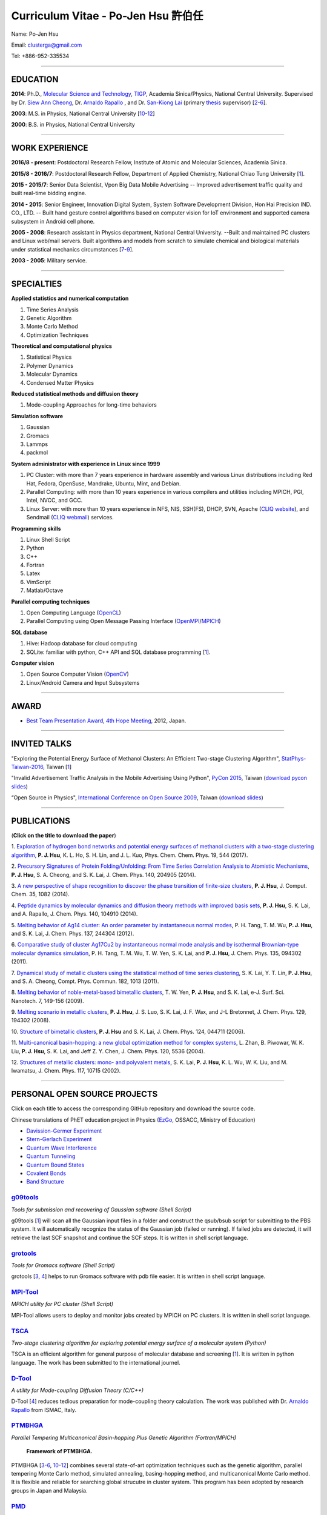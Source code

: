 .. title: Curriculum Vitae - Po-Jen Hsu / 許伯任
.. slug: cv_zh
.. date: 20170215 13:39:57
.. tags: cv
.. link:
.. description: Created at 20130419 13:19:53

.. 請記得加上slug，會以slug名稱產生副檔名為.html的文章
.. 同時，別忘了加上tags喔!

*********************************************
Curriculum Vitae - Po-Jen Hsu 許伯任
*********************************************

.. 文章起始CONTACT INFORMATION

Name: Po-Jen Hsu

Email:   clusterga@gmail.com

Tel:     +886-952-335534


_________________________________________________

EDUCATION
----------

**2014**:  Ph.D., `Molecular Science and Technology`_, `TIGP`_, Academia Sinica/Physics, National Central University. Supervised by Dr. `Siew Ann Cheong`_, Dr. `Arnaldo Rapallo`_ , and Dr. `San-Kiong Lai`_ (primary `thesis`_ supervisor) [`2`_-\ `6`_].

**2003**:  M.S. in Physics, National Central University [`10`_-\ `12`_]

**2000**:  B.S. in Physics, National Central University

_________________________________________________


WORK EXPERIENCE
--------------------
**2016/8 - present**: Postdoctoral Research Fellow, Institute of Atomic and Molecular Sciences, Academia Sinica.

**2015/8 - 2016/7**: Postdoctoral Research Fellow, Department of Applied Chemistry, National Chiao Tung University [`1`_].

**2015 - 2015/7**: Senior Data Scientist, Vpon Big Data Mobile Advertising -- Improved advertisement traffic quality and built real-time bidding engine.

**2014 - 2015**:  Senior Engineer, Innovation Digital System, System Software Development Division, Hon Hai Precision IND. CO., LTD. -- Built hand gesture control algorithms based on computer vision for IoT environment and supported camera subsystem in Android cell phone.

**2005 - 2008**:  Research assistant in Physics department, National Central University.
--Built and maintained PC clusters and Linux web/mail servers. Built algorithms and models from scratch to simulate chemical and biological materials under statistical mechanics circumstances [`7`_-\ `9`_].

**2003 - 2005**:  Military service.

_________________________________________________

SPECIALTIES
--------------------------

**Applied statistics and numerical computation**

#. Time Series Analysis
#. Genetic Algorithm
#. Monte Carlo Method
#. Optimization Techniques

**Theoretical and computational physics**

#. Statistical Physics
#. Polymer Dynamics
#. Molecular Dynamics
#. Condensed Matter Physics

**Reduced statistical methods and diffusion theory**

#. Mode-coupling Approaches for long-time behaviors

**Simulation software**

#. Gaussian
#. Gromacs
#. Lammps
#. packmol

**System administrator with experience in Linux since 1999**

#. PC Cluster: with more than 7 years experience in hardware assembly and various Linux distributions including Red Hat, Fedora, OpenSuse, Mandrake, Ubuntu, Mint, and Debian.
#. Parallel Computing: with more than 10 years experience in various compilers and utilities including MPICH, PGI, Intel, NVCC, and GCC.
#. Linux Server: with more than 10 years experience in NFS, NIS, SSH(FS), DHCP, SVN, Apache (`CLIQ website`_), and Sendmail (`CLIQ webmail`_) services.

**Programming skills**

#. Linux Shell Script
#. Python
#. C++
#. Fortran
#. Latex
#. VimScript
#. Matlab/Octave

**Parallel computing techniques**

#. Open Computing Language (`OpenCL`_)
#. Parallel Computing using Open Message Passing Interface (`OpenMPI`_/`MPICH`_)

**SQL database**

#. Hive: Hadoop database for cloud computing
#. SQLite: familiar with python, C++ API and SQL database programming [`1`_].

**Computer vision**

#. Open Source Computer Vision (`OpenCV`_)
#. Linux/Android Camera and Input Subsystems

.. .. figure:: ../../arch_2013/files_2013/cv/pccluster1.JPG
..   :width: 1024
..   :target: ../../arch_2013/files_2013/cv/pccluster1.JPg

.. .. figure:: ../../arch_2013/files_2013/cv/pccluster2.JPG
..   :width: 1024
..   :target: ../../arch_2013/files_2013/cv/pccluster2.JPG

_________________________________________________

AWARD
--------

* `Best Team Presentation Award`_, `4th Hope Meeting`_, 2012, Japan.

_________________________________________________

INVITED TALKS
--------------

"Exploring the Potential Energy Surface of Methanol Clusters: An Efficient Two-stage Clustering Algorithm", `StatPhys-Taiwan-2016`_, Taiwan [`1`_]

"Invalid Advertisement Traffic Analysis in the Mobile Advertising Using Python", `PyCon 2015`_, Taiwan (`download pycon slides`_)

“Open Source in Physics", `International Conference on Open Source 2009`_, Taiwan (`download slides`_)

_________________________________________________

PUBLICATIONS
------------------

(**Click on the title to download the paper**)

.. _1:

1. `Exploration of hydrogen bond networks and potential energy surfaces of methanol clusters with a two-stage clustering algorithm <http://sophAi.github.io/arch_2013/files_2013/cv/PJ_Hsu_ref_12.pdf>`_,
**P. J. Hsu**, K. L. Ho, S. H. Lin, and J. L. Kuo, Phys. Chem. Chem. Phys. 19, 544 (2017).

.. _2:

2. `Precursory Signatures of Protein Folding/Unfolding: From Time Series Correlation Analysis to Atomistic Mechanisms <http://sophAi.github.io/arch_2013/files_2013/cv/PJ_Hsu_ref_11.pdf>`_,
**P. J. Hsu**, S. A. Cheong, and S. K. Lai, J. Chem. Phys. 140, 204905 (2014).

.. _3:

3. `A new perspective of shape recognition to discover the phase transition of finite-size clusters <http://sophAi.github.io/arch_2013/files_2013/cv/PJ_Hsu_ref_10.pdf>`_,
**P. J. Hsu**, J. Comput. Chem. 35, 1082 (2014).

.. _4:

4. `Peptide dynamics by molecular dynamics and diffusion theory methods with improved basis sets <http://sophAi.github.io/arch_2013/files_2013/cv/PJ_Hsu_ref_09.pdf>`_,
**P. J. Hsu**, S. K. Lai, and A. Rapallo, J. Chem. Phys. 140, 104910 (2014).

.. _5:

5. `Melting behavior of Ag14 cluster: An order parameter by instantaneous normal modes <http://sophAi.github.io/arch_2013/files_2013/cv/PJ_Hsu_ref_08.pdf>`_,
P. H. Tang, T. M. Wu, **P. J. Hsu**, and S. K. Lai, J. Chem. Phys. 137, 244304 (2012).

.. _6:

6. `Comparative study of cluster Ag17Cu2 by instantaneous normal mode analysis and by isothermal Brownian-type molecular dynamics simulation <http://sophAi.github.io/arch_2013/files_2013/cv/PJ_Hsu_ref_07.pdf>`_,
P. H. Tang, T. M. Wu, T. W. Yen, S. K. Lai, and **P. J. Hsu**, J. Chem. Phys. 135, 094302 (2011).

.. _7:

7. `Dynamical study of metallic clusters using the statistical method of time series clustering <http://sophAi.github.io/arch_2013/files_2013/cv/PJ_Hsu_ref_06.pdf>`_,
S. K. Lai, Y. T. Lin, **P. J. Hsu**, and S. A. Cheong, Compt. Phys. Commun. 182, 1013 (2011).

.. _8:

8. `Melting behavior of noble-metal-based bimetallic clusters <http://sophAi.github.io/arch_2013/files_2013/cv/PJ_Hsu_ref_05.pdf>`_,
T. W. Yen, **P. J. Hsu**, and S. K. Lai, e-J. Surf. Sci. Nanotech. 7, 149-156 (2009).

.. _9:

9. `Melting scenario in metallic clusters <http://sophAi.github.io/arch_2013/files_2013/cv/PJ_Hsu_ref_04.pdf>`_,
**P. J. Hsu**, J. S. Luo, S. K. Lai, J. F. Wax, and J-L Bretonnet, J. Chem. Phys. 129, 194302 (2008).

.. _10:

10. `Structure of bimetallic clusters <http://sophAi.github.io/arch_2013/files_2013/cv/PJ_Hsu_ref_03.pdf>`_,
**P. J. Hsu** and S. K. Lai, J. Chem. Phys. 124, 044711 (2006).

.. _11:

11. `Multi-canonical basin-hopping: a new global optimization method for complex systems <http://sophAi.github.io/arch_2013/files_2013/cv/PJ_Hsu_ref_02.pdf>`_,
L. Zhan, B. Piwowar, W. K. Liu, **P. J. Hsu**, S. K. Lai, and Jeff Z. Y. Chen, J. Chem. Phys. 120, 5536 (2004).

.. _12:

12. `Structures of metallic clusters: mono- and polyvalent metals <http://sophAi.github.io/arch_2013/files_2013/cv/PJ_Hsu_ref_01.pdf>`_,
S. K. Lai, **P. J. Hsu**, K. L. Wu, W. K. Liu, and M. Iwamatsu, J. Chem. Phys. 117, 10715 (2002).


_________________________________________________

PERSONAL OPEN SOURCE PROJECTS
-----------------------------

Click on each title to access the corresponding GitHub repository and download the source code.

Chinese translations of PhET education project in Physics (`EzGo`_, OSSACC, Ministry of Education)

* `Davission-Germer Experiment <http://phet.colorado.edu/zh_TW/simulation/davisson-germer>`_
* `Stern-Gerlach Experiment <http://phet.colorado.edu/zh_TW/simulation/stern-gerlach>`_
* `Quantum Wave Interference <http://phet.colorado.edu/zh_TW/simulation/quantum-wave-interference>`_
* `Quantum Tunneling <http://phet.colorado.edu/zh_TW/simulation/quantum-tunneling>`_
* `Quantum Bound States <http://phet.colorado.edu/zh_TW/simulation/bound-states>`_
* `Covalent Bonds <http://phet.colorado.edu/zh_TW/simulation/covalent-bonds>`_
* `Band Structure <http://phet.colorado.edu/zh_TW/simulation/band-structure>`_


`g09tools`_
===========

*Tools for submission and recovering of Gaussian software (Shell Script)*

g09tools [`1`_] will scan all the Gaussian input files in a folder and construct the qsub/bsub script for submitting to the PBS system. It will automatically recognize the status of the Gaussian job (failed or running). If failed jobs are detected, it will retrieve the last SCF snapshot and continue the SCF steps. It is written in shell script language.


`grotools`_
===========

*Tools for Gromacs software (Shell Script)*

grotools [`3`_, `4`_] helps to run Gromacs software with pdb file easier. It is written in shell script language.


`MPI-Tool`_
============

*MPICH utility for PC cluster (Shell Script)*

MPI-Tool allows users to deploy and monitor jobs created by MPICH on PC clusters. It is written in shell script language.


`TSCA`_
=======

*Two-stage clustering algorithm for exploring potential energy surface of a molecular system (Python)*

TSCA is an efficient algorithm for general purpose of molecular database and screening [`1`_]. It is written in python language. The work has been submitted to the international journel.


`D-Tool`_
==========

*A utility for Mode-coupling Diffusion Theory (C/C++)*

D-Tool [`4`_] reduces tedious preparation for mode-coupling theory calculation. The work was published with Dr. `Arnaldo Rapallo`_ from ISMAC, Italy.


`PTMBHGA`_
==========

*Parallel Tempering Multicanonical Basin-hopping Plus Genetic Algorithm (Fortran/MPICH)*

.. figure:: ../../arch_2013/files_2013/cv/ptmbhga.png
   :width: 800
   :target: ../../arch_2013/files_2013/cv/ptmbhga.png

   **Framework of PTMBHGA.**

PTMBHGA [`3`_-\ `6`_, \ `10`_-\ `12`_\ ] combines several state-of-art optimization techniques such as the genetic algorithm, parallel tempering Monte Carlo method, simulated annealing, basing-hopping method, and multicanonical Monte Carlo method. It is flexible and reliable for searching global strucutre in cluster system. This program has been adopted by research groups in Japan and Malaysia.


`PMD`_
=======

*Parallel Molecular Dynamics Simulation (Fortran/MPICH)*

.. figure:: ../../arch_2013/files_2013/cv/ptmd.png
   :width: 800
   :target: ../../arch_2013/files_2013/cv/ptmd.png

   **Framework of PTMD.**

PMD [`3`_, `5`_-\ `9`_\ ] is designed for model simulation and several statistical analysis including moments, Fourier transformation, and nearest neighbor analysis. It integrates a task schedule system so that users can perform multiple simulations and analysis in parallel.


`CL-VAF`_
=========

*Vector Autocorrelation Function with GPGPU (C++/OpenCL)*

CL-VAF [`4`_, `5`_, `6`_, `8`_, `9`_] utilizes the power of GPU (Graphical Processing Unit) to accelerate the autocorrelation calculation of multi-dimensional vectors.

.. figure:: ../../arch_2013/files_2013/cv/gpu_performance.png
   :width: 800
   :target: ../../arch_2013/files_2013/cv/gpu_performance.png

   **Performance of CL-VAF.**


`GestureCV`_
============

*Hand gesture control based on histogram analysis (C++/OpenCL/OpenCV)*

GestureCV combines image filtering and histogram analysis to accomplish precise real-time hand gesture control on laptops or embedded systems. It is a machine learning prototype for computer vision.


.. figure:: ../../arch_2013/files_2013/cv/Hand_Gesture_Program.png
   :width: 800
   :target: ../../arch_2013/files_2013/cv/Hand_Gesture_Program.png

   **Framework of GestureCV.**

.. figure:: ../../arch_2013/files_2013/cv/Hand_Gesture_Demo.png
   :width: 800
   :target: ../../arch_2013/files_2013/cv/Hand_Gesture_Demo.png

   **Application switcher and presentation software control.**

_________________________________________________

OTHER INFORMATION
-----------------

* PhD certificate: `link 1`_ and `link 2`_.

* PhD transcripts: `link`_.

* PhD thesis:

Molecular dynamics simulations of a fragment of the protein transthyretin and metallic clusters diagnosed by the ultra-fast shape recognition technique, time series segmentation, time series cross correlation analysis and diffusion theory method (`download thesis`_)

_________________________________________________

.. 文章結尾

.. 超連結(URL)目的區

.. _StatPhys-Taiwan-2016: http://www.phys.cts.nthu.edu.tw/actnews/content.php?Sn=295

.. _Molecular Science and Technology: http://tigp.iams.sinica.edu.tw/

.. _TIGP: http://tigp.sinica.edu.tw/

.. _National Central University: http://www.phy.ncu.edu.tw/

.. _GestureCV: http://github.com/sophAi/GestureCV

.. _CL-VAF: https://github.com/sophAi/clvaf

.. _grotools: https://github.com/sophAi/grotools

.. _g09tools: https://github.com/sophAi/g09tools

.. _TSCA: https://github.com/sophAi/TSCA

.. _MPI-Tool: https://github.com/sophAi/mpitool

.. _PTMBHGA: https://github.com/sophAi/ptmbhga

.. _PMD: https://github.com/sophAi/ptmd

.. _D-Tool: https://github.com/sophAi/dtool

.. _TCOM: https://github.com/sophAi/tcom

.. _International Conference on Open Source 2009: https://blog.lxde.org/?tag=icos2009

.. _Arnaldo Rapallo: http://www.ismac.cnr.it/laboratories/modelling/?lang=en

.. _Siew Ann Cheong: https://www.linkedin.com/pub/siew-ann-cheong/22/384/4b4

.. _San-Kiong Lai: http://www.phy.ncu.edu.tw/wp/faculty/賴山強-s-k-lai

.. _4th Hope Meeting: http://www.jsps.go.jp/english/e-hope/gaiyou4.html

.. _download slides: http://sophAi.github.io/arch_2013/files_2013/cv/PJ_Hsu_icos2009.pdf

.. _download pycon slides: https://drive.google.com/file/d/0B-rXMt0bOKG8aTA3QWpOeURJTVU/edit

.. _PyCon 2015: https://tw.pycon.org/2015apac/zh/schedule/

.. _EzGo: http://ossacc.moe.edu.tw/uploads/datafile/ezgo7_linux/

.. _Best Team Presentation Award: http://sophAi.github.io/arch_2013/files_2013/cv/PJ_Hsu_award.jpg

.. _鄭王曜: http://www.phy.ncu.edu.tw/english.php?folder=faculty&page=detail.php&pk=271

.. _陳永富: http://www.phy.ncu.edu.tw/english.php?folder=faculty&page=detail.php&pk=270

.. _CERN Open Data: http://opendata.cern.ch/

.. _Open Data: http://www.opendata.tw/

.. _link 1: http://sophAi.github.io/arch_2013/files_2013/cv/PJ_Hsu_TIGP_certificate.jpg

.. _link 2: http://sophAi.github.io/arch_2013/files_2013/cv/PJ_Hsu_PhD_certificate_en.jpg

.. _link: http://sophAi.github.io/arch_2013/files_2013/cv/PJ_Hsu_PhD_transcript.jpg

.. _D3.js: http://en.wikipedia.org/wiki/D3.js

.. _NumPy: http://en.wikipedia.org/wiki/NumPy

.. _Matplotlib: http://en.wikipedia.org/wiki/Matplotlib

.. _OpenCL: http://en.wikipedia.org/wiki/OpenCL

.. _WebCL: http://en.wikipedia.org/wiki/WebCL

.. _OpenCV: http://en.wikipedia.org/wiki/OpenCV

.. _GSL: http://en.wikipedia.org/wiki/GNU_Scientific_Library

.. _SVN: http://en.wikipedia.org/wiki/Apache_Subversion

.. _Git: http://en.wikipedia.org/wiki/Git_(software)

.. _XML: http://en.wikipedia.org/wiki/XML

.. _UML: http://en.wikipedia.org/wiki/Unified_Modeling_Language

.. _GPU: http://en.wikipedia.org/wiki/Graphics_processing_unit

.. _GPGPU: http://en.wikipedia.org/wiki/General-purpose_computing_on_graphics_processing_units

.. _Hadoop: http://en.wikipedia.org/wiki/Apache_Hadoop

.. _Molecular Science and Technology: http://tigp.iams.sinica.edu.tw/

.. _OpenMPI: https://en.wikipedia.org/wiki/Open_MPI

.. _MPICH: https://en.wikipedia.org/wiki/MPICH

.. _libxml2: https://en.wikipedia.org/wiki/Libxml2

.. _TIGP: http://tigp.sinica.edu.tw/

.. _thesis: http://140.113.39.130/cgi-bin/gs32/ncugsweb.cgi?o=dncucdr&s=id=%22GC972402012%22.&searchmode=basic

.. _download thesis: http://140.113.39.130/cgi-bin/gs32/ncugsweb.cgi?o=dncucdr&s=id=%22GC972402012%22.&searchmode=basic

.. _Arduino: http://www.arduino.cc/

.. _Diffusion Equation: http://en.wikipedia.org/wiki/Diffusion_equation

.. _Rouse-Zimm: http://en.wikipedia.org/wiki/Rouse_model

.. _GNU Make: https://en.wikipedia.org/wiki/Make_(software)#Modern_versions

.. _CMake: https://en.wikipedia.org/wiki/CMake

.. _CLIQ website: http://www.phy.ncu.edu.tw/~cplx/facilities.html

.. _CLIQ webmail: http://cliq.phy.ncu.edu.tw/cgi-bin/openwebmail/openwebmail.pl
